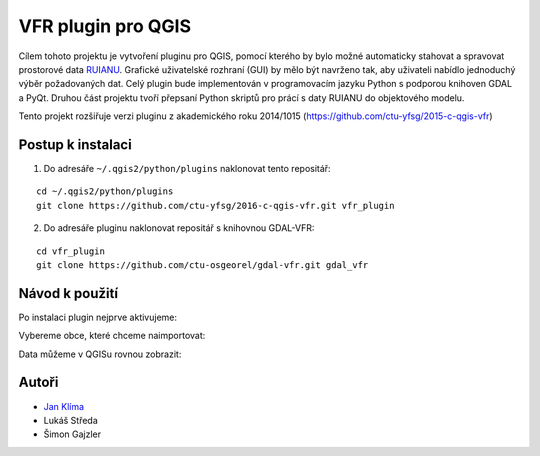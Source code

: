 VFR plugin pro QGIS
===================

Cílem tohoto projektu je vytvoření pluginu pro QGIS, pomocí kterého by
bylo možné automaticky stahovat a spravovat prostorové data `RUIANU
<http://vdp.cuzk.cz/>`_. Grafické uživatelské rozhraní (GUI) by mělo
být navrženo tak, aby uživateli nabídlo jednoduchý výběr požadovaných
dat. Celý plugin bude implementován v programovacím jazyku Python s
podporou knihoven GDAL a PyQt. Druhou část projektu tvoří přepsaní
Python skriptů pro prácí s daty RUIANU do objektového modelu.

Tento projekt rozšiřuje verzi pluginu z akademického roku  2014/1015 (https://github.com/ctu-yfsg/2015-c-qgis-vfr)

Postup k instalaci
------------------

1. Do adresáře ``~/.qgis2/python/plugins`` naklonovat tento repositář:

::
      
   cd ~/.qgis2/python/plugins
   git clone https://github.com/ctu-yfsg/2016-c-qgis-vfr.git vfr_plugin

2. Do adresáře pluginu naklonovat repositář s knihovnou GDAL-VFR:

::
      
   cd vfr_plugin
   git clone https://github.com/ctu-osgeorel/gdal-vfr.git gdal_vfr

Návod k použití
---------------

Po instalaci plugin nejprve aktivujeme:

.. image:: images/install.png

Vybereme obce, které chceme naimportovat:

.. image:: images/select.png

Data můžeme v QGISu rovnou zobrazit:

.. image:: images/visualization.png
           
Autoři
------

- `Jan Klíma <https://github.com/janklima>`_
-  Lukáš Středa
-  Šimon Gajzler
